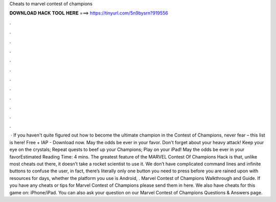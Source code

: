 Cheats to marvel contest of champions

𝐃𝐎𝐖𝐍𝐋𝐎𝐀𝐃 𝐇𝐀𝐂𝐊 𝐓𝐎𝐎𝐋 𝐇𝐄𝐑𝐄 ===> https://tinyurl.com/5n9bysrn?919556

.

.

.

.

.

.

.

.

.

.

.

.

 · If you haven't quite figured out how to become the ultimate champion in the Contest of Champions, never fear – this list is here! Free + IAP - Download now. May the odds be ever in your favor. Don't forget about your heavy attack! Keep your eye on the crystals; Repeat quests to beef up your Champions; Play on your iPad! May the odds be ever in your favorEstimated Reading Time: 4 mins. The greatest feature of the MARVEL Contest Of Champions Hack is that, unlike most cheats out there, it doesn’t take a rocket scientist to use it. We don’t have complicated command lines and infinite buttons to confuse the user, in fact, there’s literally only one button you need to press before you are rained upon with resources for days, whether the platform you use is Android, . Marvel Contest of Champions Walkthrough and Guide. If you have any cheats or tips for Marvel Contest of Champions please send them in here. We also have cheats for this game on: iPhone/iPad. You can also ask your question on our Marvel Contest of Champions Questions & Answers page.